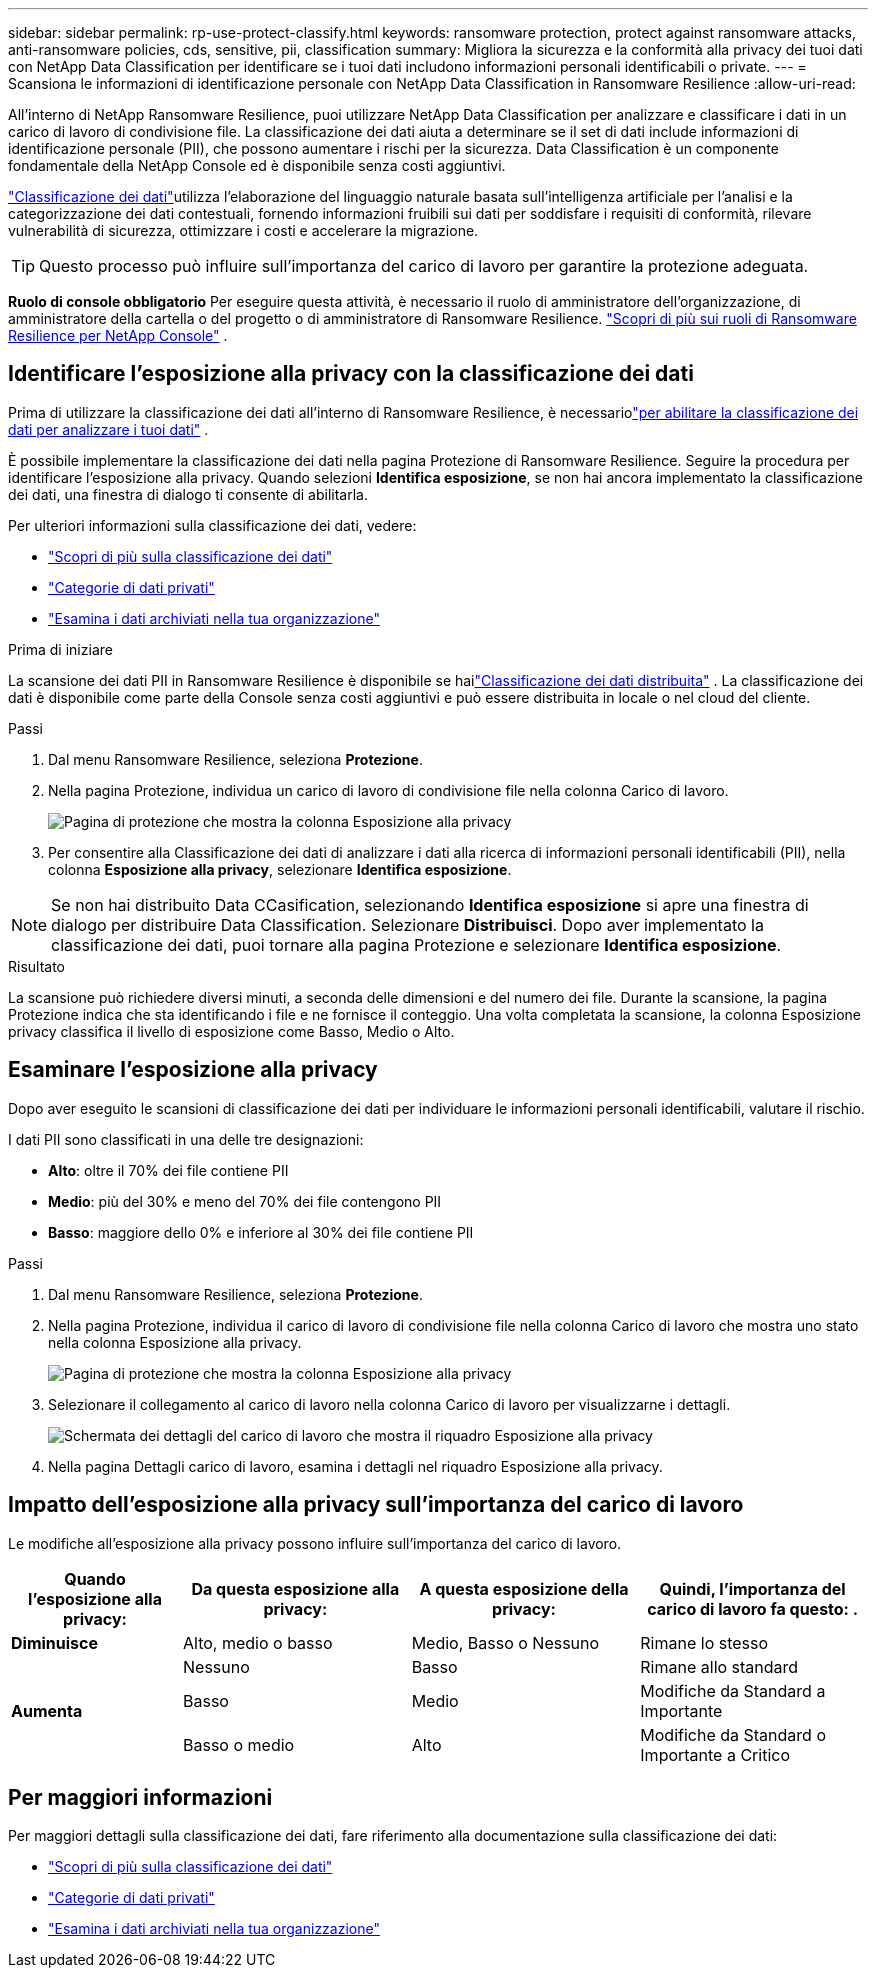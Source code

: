 ---
sidebar: sidebar 
permalink: rp-use-protect-classify.html 
keywords: ransomware protection, protect against ransomware attacks, anti-ransomware policies, cds, sensitive, pii, classification 
summary: Migliora la sicurezza e la conformità alla privacy dei tuoi dati con NetApp Data Classification per identificare se i tuoi dati includono informazioni personali identificabili o private. 
---
= Scansiona le informazioni di identificazione personale con NetApp Data Classification in Ransomware Resilience
:allow-uri-read: 


[role="lead"]
All'interno di NetApp Ransomware Resilience, puoi utilizzare NetApp Data Classification per analizzare e classificare i dati in un carico di lavoro di condivisione file. La classificazione dei dati aiuta a determinare se il set di dati include informazioni di identificazione personale (PII), che possono aumentare i rischi per la sicurezza. Data Classification è un componente fondamentale della NetApp Console ed è disponibile senza costi aggiuntivi.

link:https://docs.netapp.com/us-en/data-services-data-classification/["Classificazione dei dati"^]utilizza l'elaborazione del linguaggio naturale basata sull'intelligenza artificiale per l'analisi e la categorizzazione dei dati contestuali, fornendo informazioni fruibili sui dati per soddisfare i requisiti di conformità, rilevare vulnerabilità di sicurezza, ottimizzare i costi e accelerare la migrazione.


TIP: Questo processo può influire sull'importanza del carico di lavoro per garantire la protezione adeguata.

*Ruolo di console obbligatorio* Per eseguire questa attività, è necessario il ruolo di amministratore dell'organizzazione, di amministratore della cartella o del progetto o di amministratore di Ransomware Resilience. link:https://docs.netapp.com/us-en/console-setup-admin/reference-iam-ransomware-roles.html["Scopri di più sui ruoli di Ransomware Resilience per NetApp Console"^] .



== Identificare l'esposizione alla privacy con la classificazione dei dati

Prima di utilizzare la classificazione dei dati all'interno di Ransomware Resilience, è necessariolink:https://docs.netapp.com/us-en/data-services-data-classification/task-deploy-cloud-compliance.html["per abilitare la classificazione dei dati per analizzare i tuoi dati"^] .

È possibile implementare la classificazione dei dati nella pagina Protezione di Ransomware Resilience.  Seguire la procedura per identificare l'esposizione alla privacy.  Quando selezioni **Identifica esposizione**, se non hai ancora implementato la classificazione dei dati, una finestra di dialogo ti consente di abilitarla.

Per ulteriori informazioni sulla classificazione dei dati, vedere:

* https://docs.netapp.com/us-en/data-services-data-classification/concept-classification.html["Scopri di più sulla classificazione dei dati"^]
* https://docs.netapp.com/us-en/data-services-data-classification/reference-private-data-categories.html["Categorie di dati privati"^]
* https://docs.netapp.com/us-en/data-services-data-classification/task-investigate-data.html["Esamina i dati archiviati nella tua organizzazione"^]


.Prima di iniziare
La scansione dei dati PII in Ransomware Resilience è disponibile se hailink:https://docs.netapp.com/us-en/data-services-data-classification/task-deploy-cloud-compliance.html["Classificazione dei dati distribuita"^] . La classificazione dei dati è disponibile come parte della Console senza costi aggiuntivi e può essere distribuita in locale o nel cloud del cliente.

.Passi
. Dal menu Ransomware Resilience, seleziona *Protezione*.
. Nella pagina Protezione, individua un carico di lavoro di condivisione file nella colonna Carico di lavoro.
+
image:screen-protection-sensitive-preview-column.png["Pagina di protezione che mostra la colonna Esposizione alla privacy"]

. Per consentire alla Classificazione dei dati di analizzare i dati alla ricerca di informazioni personali identificabili (PII), nella colonna *Esposizione alla privacy*, selezionare *Identifica esposizione*.



NOTE: Se non hai distribuito Data CCasification, selezionando *Identifica esposizione* si apre una finestra di dialogo per distribuire Data Classification.  Selezionare *Distribuisci*.  Dopo aver implementato la classificazione dei dati, puoi tornare alla pagina Protezione e selezionare *Identifica esposizione*.

.Risultato
La scansione può richiedere diversi minuti, a seconda delle dimensioni e del numero dei file.  Durante la scansione, la pagina Protezione indica che sta identificando i file e ne fornisce il conteggio.  Una volta completata la scansione, la colonna Esposizione privacy classifica il livello di esposizione come Basso, Medio o Alto.



== Esaminare l'esposizione alla privacy

Dopo aver eseguito le scansioni di classificazione dei dati per individuare le informazioni personali identificabili, valutare il rischio.

I dati PII sono classificati in una delle tre designazioni:

* *Alto*: oltre il 70% dei file contiene PII
* *Medio*: più del 30% e meno del 70% dei file contengono PII
* *Basso*: maggiore dello 0% e inferiore al 30% dei file contiene PII


.Passi
. Dal menu Ransomware Resilience, seleziona *Protezione*.
. Nella pagina Protezione, individua il carico di lavoro di condivisione file nella colonna Carico di lavoro che mostra uno stato nella colonna Esposizione alla privacy.
+
image:screen-protection-sensitive-preview-column.png["Pagina di protezione che mostra la colonna Esposizione alla privacy"]

. Selezionare il collegamento al carico di lavoro nella colonna Carico di lavoro per visualizzarne i dettagli.
+
image:screen-protection-workload-details-privacy-exposure.png["Schermata dei dettagli del carico di lavoro che mostra il riquadro Esposizione alla privacy"]

. Nella pagina Dettagli carico di lavoro, esamina i dettagli nel riquadro Esposizione alla privacy.




== Impatto dell'esposizione alla privacy sull'importanza del carico di lavoro

Le modifiche all'esposizione alla privacy possono influire sull'importanza del carico di lavoro.

[cols="15,20a,20,20"]
|===
| Quando l'esposizione alla privacy: | Da questa esposizione alla privacy: | A questa esposizione della privacy: | Quindi, l'importanza del carico di lavoro fa questo: . 


| *Diminuisce*  a| 
Alto, medio o basso
| Medio, Basso o Nessuno | Rimane lo stesso 


.3+| *Aumenta*  a| 
Nessuno
| Basso | Rimane allo standard 


| Basso  a| 
Medio
| Modifiche da Standard a Importante 


| Basso o medio  a| 
Alto
| Modifiche da Standard o Importante a Critico 
|===


== Per maggiori informazioni

Per maggiori dettagli sulla classificazione dei dati, fare riferimento alla documentazione sulla classificazione dei dati:

* https://docs.netapp.com/us-en/data-services-data-classification/concept-classification.html["Scopri di più sulla classificazione dei dati"^]
* https://docs.netapp.com/us-en/data-services-data-classification/reference-private-data-categories.html["Categorie di dati privati"^]
* https://docs.netapp.com/us-en/data-services-data-classification/task-investigate-data.html["Esamina i dati archiviati nella tua organizzazione"^]

